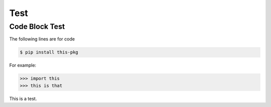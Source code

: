 Test
====

Code Block Test
---------------

The following lines are for code

.. code-block:: console

  $ pip install this-pkg

For example:

>>> import this
>>> this is that

This is a test.


